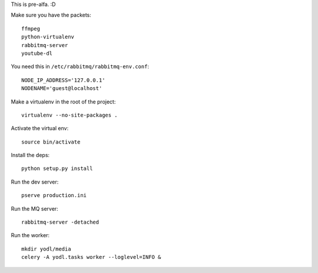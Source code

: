This is pre-alfa. :D

Make sure you have the packets::

    ffmpeg
    python-virtualenv
    rabbitmq-server
    youtube-dl


You need this in ``/etc/rabbitmq/rabbitmq-env.conf``::

    NODE_IP_ADDRESS='127.0.0.1'
    NODENAME='guest@localhost'


Make a virtualenv in the root of the project::

    virtualenv --no-site-packages .


Activate the virtual env::

    source bin/activate


Install the deps::

    python setup.py install


Run the dev server::

    pserve production.ini


Run the MQ server::

    rabbitmq-server -detached


Run the worker::

    mkdir yodl/media
    celery -A yodl.tasks worker --loglevel=INFO &
